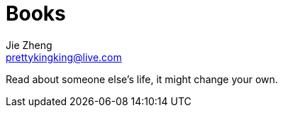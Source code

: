 = Books
Jie Zheng <prettykingking@live.com>
:page-lang: en
:page-layout: page
:page-description: Books I read or would like to read.

Read about someone else's life, it might change your own.

